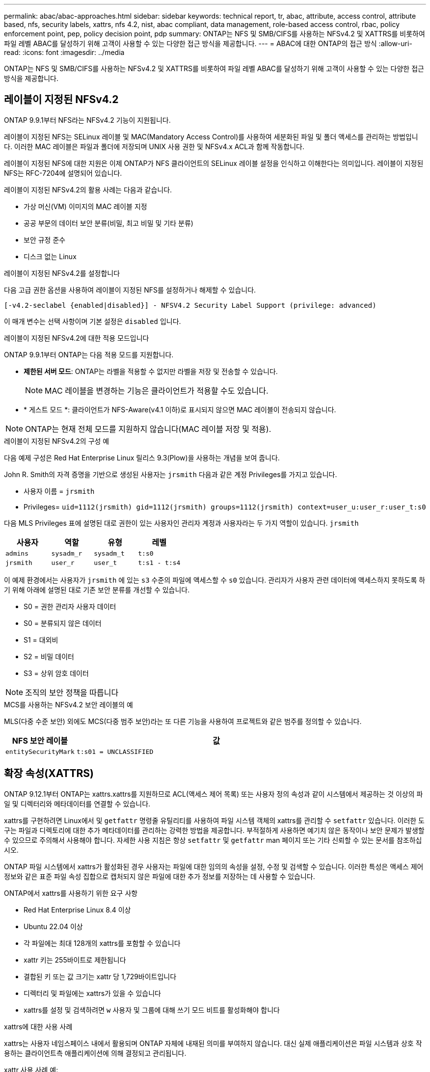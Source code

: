 ---
permalink: abac/abac-approaches.html 
sidebar: sidebar 
keywords: technical report, tr, abac, attribute, access control, attribute based, nfs, security labels, xattrs, nfs 4.2, nist, abac compliant, data management, role-based access control, rbac, policy enforcement point, pep, policy decision point, pdp 
summary: ONTAP는 NFS 및 SMB/CIFS를 사용하는 NFSv4.2 및 XATTRS를 비롯하여 파일 레벨 ABAC를 달성하기 위해 고객이 사용할 수 있는 다양한 접근 방식을 제공합니다. 
---
= ABAC에 대한 ONTAP의 접근 방식
:allow-uri-read: 
:icons: font
:imagesdir: ../media


[role="lead"]
ONTAP는 NFS 및 SMB/CIFS를 사용하는 NFSv4.2 및 XATTRS를 비롯하여 파일 레벨 ABAC를 달성하기 위해 고객이 사용할 수 있는 다양한 접근 방식을 제공합니다.



== 레이블이 지정된 NFSv4.2

ONTAP 9.9.1부터 NFS라는 NFSv4.2 기능이 지원됩니다.

레이블이 지정된 NFS는 SELinux 레이블 및 MAC(Mandatory Access Control)를 사용하여 세분화된 파일 및 폴더 액세스를 관리하는 방법입니다. 이러한 MAC 레이블은 파일과 폴더에 저장되며 UNIX 사용 권한 및 NFSv4.x ACL과 함께 작동합니다.

레이블이 지정된 NFS에 대한 지원은 이제 ONTAP가 NFS 클라이언트의 SELinux 레이블 설정을 인식하고 이해한다는 의미입니다. 레이블이 지정된 NFS는 RFC-7204에 설명되어 있습니다.

레이블이 지정된 NFSv4.2의 활용 사례는 다음과 같습니다.

* 가상 머신(VM) 이미지의 MAC 레이블 지정
* 공공 부문의 데이터 보안 분류(비밀, 최고 비밀 및 기타 분류)
* 보안 규정 준수
* 디스크 없는 Linux


.레이블이 지정된 NFSv4.2를 설정합니다
다음 고급 권한 옵션을 사용하여 레이블이 지정된 NFS를 설정하거나 해제할 수 있습니다.

[source, cli]
----
[-v4.2-seclabel {enabled|disabled}] - NFSV4.2 Security Label Support (privilege: advanced)
----
이 매개 변수는 선택 사항이며 기본 설정은 `disabled` 입니다.

.레이블이 지정된 NFSv4.2에 대한 적용 모드입니다
ONTAP 9.9.1부터 ONTAP는 다음 적용 모드를 지원합니다.

* *제한된 서버 모드*: ONTAP는 라벨을 적용할 수 없지만 라벨을 저장 및 전송할 수 있습니다.
+

NOTE: MAC 레이블을 변경하는 기능은 클라이언트가 적용할 수도 있습니다.

* * 게스트 모드 *: 클라이언트가 NFS-Aware(v4.1 이하)로 표시되지 않으면 MAC 레이블이 전송되지 않습니다.



NOTE: ONTAP는 현재 전체 모드를 지원하지 않습니다(MAC 레이블 저장 및 적용).

.레이블이 지정된 NFSv4.2의 구성 예
다음 예제 구성은 Red Hat Enterprise Linux 릴리스 9.3(Plow)을 사용하는 개념을 보여 줍니다.

John R. Smith의 자격 증명을 기반으로 생성된 사용자는 `jrsmith` 다음과 같은 계정 Privileges를 가지고 있습니다.

* 사용자 이름 = `jrsmith`
* Privileges= `uid=1112(jrsmith) gid=1112(jrsmith) groups=1112(jrsmith) context=user_u:user_r:user_t:s0`


다음 MLS Privileges 표에 설명된 대로 권한이 있는 사용자인 관리자 계정과 사용자라는 두 가지 역할이 있습니다. `jrsmith`

[cols="26%a,24%a,25%a,25%a"]
|===
| 사용자 | 역할 | 유형 | 레벨 


 a| 
`admins`
 a| 
`sysadm_r`
 a| 
`sysadm_t`
 a| 
`t:s0`



 a| 
`jrsmith`
 a| 
`user_r`
 a| 
`user_t`
 a| 
`t:s1 - t:s4`

|===
이 예제 환경에서는 사용자가 `jrsmith` 에 있는 `s3` 수준의 파일에 액세스할 수 `s0` 있습니다. 관리자가 사용자 관련 데이터에 액세스하지 못하도록 하기 위해 아래에 설명된 대로 기존 보안 분류를 개선할 수 있습니다.

* S0 = 권한 관리자 사용자 데이터
* S0 = 분류되지 않은 데이터
* S1 = 대외비
* S2 = 비밀 데이터
* S3 = 상위 암호 데이터



NOTE: 조직의 보안 정책을 따릅니다

.MCS를 사용하는 NFSv4.2 보안 레이블의 예
MLS(다중 수준 보안) 외에도 MCS(다중 범주 보안)라는 또 다른 기능을 사용하여 프로젝트와 같은 범주를 정의할 수 있습니다.

[cols="2a,8a"]
|===
| NFS 보안 레이블 | 값 


 a| 
`entitySecurityMark`
 a| 
`t:s01 = UNCLASSIFIED`

|===


== 확장 속성(XATTRS)

ONTAP 9.12.1부터 ONTAP는 xattrs.xattrs를 지원하므로 ACL(액세스 제어 목록) 또는 사용자 정의 속성과 같이 시스템에서 제공하는 것 이상의 파일 및 디렉터리와 메타데이터를 연결할 수 있습니다.

xattrs를 구현하려면 Linux에서 및 `getfattr` 명령줄 유틸리티를 사용하여 파일 시스템 객체의 xattrs를 관리할 수 `setfattr` 있습니다. 이러한 도구는 파일과 디렉토리에 대한 추가 메타데이터를 관리하는 강력한 방법을 제공합니다. 부적절하게 사용하면 예기치 않은 동작이나 보안 문제가 발생할 수 있으므로 주의해서 사용해야 합니다. 자세한 사용 지침은 항상 `setfattr` 및 `getfattr` man 페이지 또는 기타 신뢰할 수 있는 문서를 참조하십시오.

ONTAP 파일 시스템에서 xattrs가 활성화된 경우 사용자는 파일에 대한 임의의 속성을 설정, 수정 및 검색할 수 있습니다. 이러한 특성은 액세스 제어 정보와 같은 표준 파일 속성 집합으로 캡처되지 않은 파일에 대한 추가 정보를 저장하는 데 사용할 수 있습니다.

.ONTAP에서 xattrs를 사용하기 위한 요구 사항
* Red Hat Enterprise Linux 8.4 이상
* Ubuntu 22.04 이상
* 각 파일에는 최대 128개의 xattrs를 포함할 수 있습니다
* xattr 키는 255바이트로 제한됩니다
* 결합된 키 또는 값 크기는 xattr 당 1,729바이트입니다
* 디렉터리 및 파일에는 xattrs가 있을 수 있습니다
* xattrs를 설정 및 검색하려면 `w` 사용자 및 그룹에 대해 쓰기 모드 비트를 활성화해야 합니다


.xattrs에 대한 사용 사례
xattrs는 사용자 네임스페이스 내에서 활용되며 ONTAP 자체에 내재된 의미를 부여하지 않습니다. 대신 실제 애플리케이션은 파일 시스템과 상호 작용하는 클라이언트측 애플리케이션에 의해 결정되고 관리됩니다.

xattr 사용 사례 예:

* 파일 생성을 담당하는 응용 프로그램의 이름을 기록합니다.
* 파일을 가져온 이메일 메시지에 대한 참조 유지 관리
* 파일 객체 구성을 위한 범주화 프레임워크 설정
* 원본 다운로드 소스의 URL로 파일 레이블 지정


.xattrs 관리 명령입니다
* `setfattr`: 파일 또는 디렉토리의 확장 속성을 설정합니다.
+
`setfattr -n <attribute_name> -v <attribute_value> <file or directory name>`

+
명령 예:

+
`setfattr -n user.comment -v test example.txt`

* `getfattr`: 특정 확장 특성의 값을 검색하거나 파일이나 디렉터리의 모든 확장 특성을 나열합니다.
+
특정 속성:
`getfattr -n <attribute_name> <file or directory name>`

+
모든 속성:
`getfattr <file or directory name>`

+
명령 예:

+
`getfattr -n user.comment example.txt`



[cols="2a,8a"]
|===
| 문자 수 | 값 


 a| 
`user.digitalIdentifier`
 a| 
`CN=John Smith jrsmith, OU=Finance, OU=U.S.ACME, O=US, C=US`



 a| 
`user.countryOfAffiliations`
 a| 
`USA`

|===


== 확장 특성에 대한 ACE를 사용하는 사용자 권한

ACE(액세스 제어 항목)는 ACL(액세스 제어 목록) 내의 구성 요소로, 파일 또는 디렉터리와 같은 특정 리소스에 대해 개별 사용자 또는 사용자 그룹에 부여된 액세스 권한이나 권한을 정의합니다. 각 ACE는 허용 또는 거부된 액세스 유형을 지정하며 특정 보안 주체(사용자 또는 그룹 ID)와 연결됩니다.

|===
| 파일 형식 | xattr를 검색합니다 | xattrs를 설정합니다 


| 파일 | R | a, w, T, 키 


| 디렉토리 | R | T 
|===
xattrs에 필요한 권한에 대한 설명:

* xattr 검색 * : 사용자가 파일이나 디렉토리의 확장된 속성을 읽는 데 필요한 권한입니다. "R"은 읽기 권한이 필요하다는 것을 나타냅니다. * xattrs * 설정: 확장 속성을 수정하거나 설정하는 데 필요한 권한입니다. "a,""w" 및 "T"는 추가, 쓰기 및 xattrs와 관련된 특정 사용 권한 등 다양한 사용 권한의 예를 나타냅니다. * 파일 *: 사용자는 확장 속성을 설정하려면 추가, 쓰기 및 xattrs와 관련된 특별 권한이 필요합니다. *디렉터리*: 확장 특성을 설정하려면 특정 권한 "T"가 필요합니다.



== xattrs에 대한 SMB/CIFS 프로토콜 지원

SMB/CIFS 프로토콜에 대한 ONTAP의 지원은 Windows 환경에서 파일 메타데이터의 필수적인 부분인 xattrs를 포괄적으로 처리할 수 있도록 확장되었습니다. 확장 특성을 사용하면 사용자 및 응용 프로그램에서 만든 이 세부 정보, 사용자 지정 보안 설명자 또는 응용 프로그램별 데이터와 같은 표준 파일 특성 집합 이상의 추가 정보를 저장할 수 있습니다. ONTAP의 SMB/CIFS 구현은 이러한 xattrs가 완벽하게 지원되므로 기능 및 정책 적용을 위해 메타데이터에 의존하는 Windows 서비스 및 애플리케이션과 원활하게 통합할 수 있습니다.

ONTAP에서 관리하는 SMB/CIFS 공유를 통해 파일을 액세스하거나 전송할 때 시스템은 xattrs의 무결성을 유지하여 모든 메타데이터가 보존되고 일관성을 유지합니다. 이는 보안 설정을 유지 관리하고 구성 또는 작업에 xattrs를 사용하는 응용 프로그램에 특히 중요합니다. ONTAP는 SMB/CIFS 컨텍스트 내에서 xattrs를 강력하게 처리하므로 서로 다른 플랫폼 및 환경 간에 파일을 공유할 수 있으며, 사용자에게 원활한 환경을 제공하고 관리자가 데이터 거버넌스 정책을 준수할 수 있습니다. 협업, 데이터 아카이빙, 규정 준수 등 어떤 용도로 사용하든 SMB/CIFS 공유 내에서 ONTAP가 관심을 기울이는 것은 혼합 OS 환경에서 탁월한 데이터 관리와 상호 운용성에 대한 약속입니다.



== ABAC의 PEP(Policy Enforcement Point) 및 PDP(Policy Decision Point)입니다

ABAC(속성 기반 액세스 제어) 시스템에서 PEP(정책 적용 지점)와 PDP(정책 결정 지점)가 중요한 역할을 합니다. PEP는 액세스 제어 정책을 적용하는 역할을 담당하며 PDP는 정책에 따라 액세스 허용 또는 거부 여부를 결정합니다.

제공된 Python 코드 스니펫의 맥락에서, 스크립트 자체는 PEP의 역할을 한다. 이 명령은 파일을 열고 내용을 읽어 파일에 대한 액세스 권한을 부여하거나 를 발생시켜 액세스를 거부함으로써 액세스 제어 결정을 `PermissionError` 적용합니다.

반면 PDP는 기본 SELinux 시스템의 일부가 될 것입니다. 스크립트가 특정 SELinux 컨텍스트를 사용하여 파일을 열려고 하면 SELinux 시스템은 해당 정책을 확인하여 액세스 허용 또는 거부 여부를 결정합니다. 그런 다음 이 결정은 스크립트에 의해 적용됩니다.

다음은 ABAC 환경에서 이 코드가 작동하는 방식을 단계별로 설명하는 예제입니다.

. 스크립트는 함수를 사용하여 `selinux.setcon()` SELinux 컨텍스트를 컨텍스트로 `jrsmith` 설정합니다. 이는 파일에 액세스하는 것과 `jrsmith` 같습니다.
. 스크립트가 파일을 열려고 합니다. 이 부분에서 PEP가 사용됩니다.
. SELinux 시스템은 해당 정책을 검사하여 (또는 더 구체적으로 SELinux 컨텍스트가 있는 사용자 `jrsmith`) 파일에 액세스할 수 있는지 `jrsmith` 확인합니다. PDP의 역할입니다.
. 가 파일에 액세스할 수 있는 경우 `jrsmith` SELinux 시스템은 스크립트가 파일을 열 수 있도록 하고 스크립트는 파일의 내용을 읽고 인쇄합니다.
. 가 파일에 액세스할 수 없는 경우 `jrsmith` SELinux 시스템은 스크립트가 파일을 열 수 없도록 하고 스크립트가 를 발생시킵니다. `PermissionError`
. 스크립트는 임시 컨텍스트 변경이 다른 작업에 영향을 미치지 않도록 원래 SELinux 컨텍스트를 복원합니다.


python을 사용하여 컨텍스트를 가져오는 코드는 아래에 표시되며 여기서 변수 파일 경로는 검사할 문서입니다.

[listing]
----
#Get the current context

context = selinux.getfilecon(file_path)[1]
----


== ONTAP 클론 복제 및 SnapMirror

ONTAP의 클론 생성 및 SnapMirror 기술은 효율적이고 안정적인 데이터 복제 및 복제 기능을 제공하도록 설계되었으며, 확장된 속성(xattrs)을 포함한 파일 데이터의 모든 측면을 보존하고 파일과 함께 전송합니다. xattrs는 보안 레이블, 액세스 제어 정보, 사용자 정의 데이터 등 파일과 관련된 추가 메타데이터를 저장하는 데 있어 매우 중요합니다.

ONTAP의 FlexClone 기술을 사용하여 볼륨을 클론 복제하면 볼륨의 쓰기 가능한 정확한 복제본이 생성됩니다. 이 복제 프로세스는 즉각적이고 공간 효율적이며 모든 파일 데이터와 메타데이터가 포함되어 xattrs가 완전히 복제되도록 합니다. 마찬가지로, SnapMirror는 데이터가 완벽한 충실도로 보조 시스템에 미러링되도록 보장합니다. 여기에는 이 메타데이터에 의존하는 응용 프로그램이 올바르게 작동하는 데 중요한 xattrs가 포함됩니다.

NetApp ONTAP는 클론 복제 및 복제 작업에 xattrs를 포함함으로써 모든 특성을 갖춘 전체 데이터 세트를 운영 및 2차 스토리지 시스템에서 일관되게 사용할 수 있도록 보장합니다. 일관된 데이터 보호, 빠른 복구, 규정 준수 및 규정 준수 표준을 준수해야 하는 조직에는 이러한 포괄적인 데이터 관리 접근 방식이 필수적입니다. 또한 온프레미스와 클라우드에서 다양한 환경에서 데이터 관리를 간소화하여 이러한 프로세스 중에 데이터가 완전하고 변경되지 않았다는 확신을 사용자에게 제공합니다.


NOTE: NFSv4.2 보안 레이블에는 에 정의된 주의 사항이 <<레이블이 지정된 NFSv4.2>>있습니다.



== 데이터에 대한 액세스를 제어하는 예

John R Smith의 PKI 인증서에 저장된 데이터에 대한 다음 예제 항목은 NetApp의 접근 방식을 파일에 적용하고 세분화된 액세스 제어를 제공하는 방법을 보여 줍니다.


NOTE: 이러한 예는 설명을 위한 것이며 NFSv4.2 보안 레이블 및 xattrs 메타데이터를 정의하는 것은 정부의 책임입니다. 업데이트 및 레이블 보존에 대한 자세한 내용은 간단한 사용을 위해 생략됩니다.

[cols="2a,8a"]
|===
| 키 | 값 


 a| 
entitySecurityMark 를 클릭합니다
 a| 
T:s01 = 분류되지 않음



 a| 
정보
 a| 
[listing]
----
{
  "commonName": {
    "value": "Smith John R jrsmith"
  },
  "emailAddresses": [
    {
      "value": "jrsmith@dod.mil"
    }
  ],
  "employeeId": {
    "value": "00000387835"
  },
  "firstName": {
    "value": "John"
  },
  "lastName": {
    "value": "Smith"
  },
  "telephoneNumber": {
    "value": "938/260-9537"
  },
  "uid": {
    "value": "jrsmith"
  }
}
----


 a| 
사양
 a| 
"DoD"



 a| 
UUID입니다
 a| 
b4111349-7875-4115-AD30-0928565f2e15



 a| 
관리자 조직
 a| 
[listing]
----
{
   "value": "DoD"
}
----


 a| 
브리핑
 a| 
[listing]
----
[
  {
    "value": "ABC1000"
  },
  {
    "value": "DEF1001"
  },
  {
    "value": "EFG2000"
  }
]
----


 a| 
시민 상태
 a| 
[listing]
----
{
  "value": "US"
}
----


 a| 
여유값
 a| 
[listing]
----
[
  {
    "value": "TS"
  },
  {
    "value": "S"
  },
  {
    "value": "C"
  },
  {
    "value": "U"
  }
]
----


 a| 
국가/지역 제휴
 a| 
[listing]
----
[
  {
    "value": "USA"
  }
]
----


 a| 
디지털 식별자입니다
 a| 
[listing]
----
{
  "classification": "UNCLASSIFIED",
  "value": "cn=smith john r jrsmith, ou=dod, o=u.s. government, c=us"
}
----


 a| 
파종
 a| 
[listing]
----
{
   "value": "DoD"
}
----


 a| 
DutyOrganization(이중 조직
 a| 
[listing]
----
{
   "value": "DoD"
}
----


 a| 
entityType 을 선택합니다
 a| 
[listing]
----
{
   "value": "GOV"
}
----


 a| 
FineAccessControls 를 참조하십시오
 a| 
[listing]
----
[
   {
      "value": "SI"
   },
   {
      "value": "TK"
   },
   {
      "value": "NSYS"
   }
]
----
|===
이러한 PKI 권한은 데이터 유형 및 특성을 포함한 John R. Smith의 액세스 세부 정보를 보여 줍니다.

John R. Smith가 관련 정책 지침 발급에 따라 _ "sample_analysis.doc" _ 라는 문서를 작성하여 저장한 경우 사용자는 다음 이미지에 표시된 대로 문서의 분류에 따라 적절한 배너 및 부분 표시, 기관 및 원산지 사무소, 적절한 분류 기관 블록을 추가합니다. 이 풍부한 메타데이터는 NLP(Natural Language Processing)로 스캔하고 표시에서 의미를 만들기 위해 규칙을 적용한 후에만 이해할 수 있습니다. NetApp BlueXP  분류와 같은 도구는 이러한 작업을 수행할 수 있지만 문서 내부를 보기 위한 권한이 필요하기 때문에 액세스 제어 의사 결정에 효율성이 떨어집니다.

.분류되지 않은 CAPCO 문서 부분 표시
image:abac-unclassified.png["미분류 CAPCO 문서 부분 표시의 예"]

IC-TDF 메타데이터가 파일과 별도로 저장되는 시나리오에서 NetApp는 세분화된 액세스 제어 계층을 추가로 지원합니다. 여기에는 디렉토리 레벨 및 각 파일과 관련된 액세스 제어 정보가 모두 저장됩니다. 예를 들어, 파일에 연결된 다음 태그를 고려해 보십시오.

* NFSv4.2 보안 레이블: 보안 결정을 내리는 데 사용됩니다
* xattrs: 파일 및 조직 프로그램 요구 사항과 관련된 보충 정보를 제공합니다


다음 키-값 쌍은 xattrs로 저장될 수 있는 메타데이터의 예이며 파일의 생성자 및 관련 보안 분류에 대한 자세한 정보를 제공합니다. 이 메타데이터는 클라이언트 응용 프로그램에서 정보에 기반한 액세스 결정을 내리고 조직의 표준 및 요구 사항에 따라 파일을 구성하는 데 활용될 수 있습니다.

[cols="2a,8a"]
|===
| 키 | 값 


 a| 
`user.uuid`
 a| 
`"761d2e3c-e778-4ee4-997b-3bb9a6a1d3fa"`



 a| 
`user.entitySecurityMark`
 a| 
`"UNCLASSIFIED"`



 a| 
`user.specification`
 a| 
`"INFO"`



 a| 
`user.Info`
 a| 
[listing]
----
{
  "commonName": {
    "value": "Smith John R jrsmith"
  },
  "currentOrganization": {
    "value": "TUV33"
  },
  "displayName": {
    "value": "John Smith"
  },
  "emailAddresses": [
    "jrsmith@example.org"
  ],
  "employeeId": {
    "value": "00000405732"
  },
  "firstName": {
    "value": "John"
  },
  "lastName": {
    "value": "Smith"
  },
  "managers": [
    {
      "value": ""
    }
  ],
  "organizations": [
    {
      "value": "TUV33"
    },
    {
      "value": "WXY44"
    }
  ],
  "personalTitle": {
    "value": ""
  },
  "secureTelephoneNumber": {
    "value": "506-7718"
  },
  "telephoneNumber": {
    "value": "264/160-7187"
  },
  "title": {
    "value": "Software Engineer"
  },
  "uid": {
    "value": "jrsmith"
  }
}
----


 a| 
`user.geo_point`
 a| 
`[-78.7941, 35.7956]`

|===


== 라벨에 대한 변경 감사

xattrs 또는 NFS 보안 레이블의 변경 사항을 감사하는 것은 파일 시스템 관리 및 보안의 중요한 부분입니다. 표준 파일 시스템 감사 툴을 사용하면 확장된 특성 및 보안 레이블 수정을 비롯하여 파일 시스템에 대한 모든 변경 사항을 모니터링하고 기록할 수 있습니다.

Linux 환경에서 `auditd` 데몬은 일반적으로 파일 시스템 이벤트에 대한 감사를 설정하는 데 사용됩니다. 관리자는, `lsetxattr` 등의 xattr 변경과 관련된 특정 시스템 호출을 감시하고 `fsetxattr`, 특성을 설정하고 `removexattr`, `lremovexattr` `fremovexattr` 속성을 제거하는 규칙을 구성할 수 `setxattr` 있습니다.

ONTAP FPolicy는 파일 작업을 실시간으로 모니터링하고 제어하기 위한 강력한 프레임워크를 제공하여 이러한 기능을 확장합니다. 다양한 xattr 이벤트를 지원하도록 FPolicy를 구성하여 파일 작업을 세부적으로 제어하고 포괄적인 데이터 관리 정책을 적용할 수 있습니다.

xattrs를 사용하는 사용자, 특히 NFSv3 및 NFSv4 환경에서는 특정 파일 작업 및 필터 조합만 모니터링하도록 지원됩니다. NFSv3 및 NFSv4 파일 액세스 이벤트의 FPolicy 모니터링을 위해 지원되는 파일 작업 및 필터 조합 목록은 아래에 자세히 설명되어 있습니다.

[cols="25%a,75%a"]
|===
| 지원되는 파일 작업 | 지원되는 필터 


 a| 
`setattr`
 a| 
`offline-bit, setattr_with_owner_change, setattr_with_group_change, setattr_with_mode_change, setattr_with_modify_time_change, setattr_with_access_time_change, setattr_with_size_change, exclude_directory`

|===
.SetAttr 작업에 대한 auditd 로그 스니펫의 예:
[listing]
----
type=SYSCALL msg=audit(1713451401.168:106964): arch=c000003e syscall=188
success=yes exit=0 a0=7fac252f0590 a1=7fac251d4750 a2=7fac252e50a0 a3=25
items=1 ppid=247417 pid=247563 auid=1112 uid=1112 gid=1112 euid=1112
suid=1112 fsuid=1112 egid=1112 sgid=1112 fsgid=1112 tty=pts0 ses=141
comm="python3" exe="/usr/bin/python3.9"
subj=unconfined_u:unconfined_r:unconfined_t:s0-s0:c0.c1023
key="*set-xattr*"ARCH=x86_64 SYSCALL=**setxattr** AUID="jrsmith"
UID="jrsmith" GID="jrsmith" EUID="jrsmith" SUID="jrsmith"
FSUID="jrsmith" EGID="jrsmith" SGID="jrsmith" FSGID="jrsmith"
----
xattrs로 작업하는 사용자를 위한 ONTAP FPolicy를 활성화함으로써 파일 시스템의 무결성 및 보안을 유지하는 데 필수적인 가시성과 제어 계층을 확보할 수 있습니다. FPolicy의 고급 모니터링 기능을 활용하면 xattrs에 대한 모든 변경 사항을 추적하고 감사하며 보안 및 규정 준수 표준에 부합하도록 할 수 있습니다. 파일 시스템 관리에 대한 이러한 사전 예방적 접근 방식 때문에 데이터 거버넌스 및 보호 전략을 개선하려는 모든 조직에 ONTAP FPolicy를 사용하도록 적극 권장합니다.



== ABAC ID 및 액세스 제어 소프트웨어와의 통합

ABAC(속성 기반 액세스 제어)의 기능을 최대한 활용하기 위해 ONTAP는 ABAC 지향 ID 및 액세스 관리 소프트웨어와 통합할 수 있습니다.


NOTE: 이 콘텐츠와 병행하여 NetApp는 GreyBox를 사용하여 참조 구현을 제공합니다. 이 콘텐츠의 한 가지 가정은 정부의 ID, 인증 및 액세스 서비스에 최소한 파일 시스템에 대한 액세스를 위한 중개인 역할을 하는 정책 적용 지점(PEP)과 정책 결정 지점(PDP)이 포함된다는 것입니다.

실용적인 환경에서 조직은 NFS 보안 레이블과 xattrs를 혼합하여 사용할 수 있습니다. 이러한 메타데이터는 분류, 보안, 애플리케이션 및 콘텐츠를 포함한 다양한 메타데이터를 나타내는 데 사용되며, 이러한 메타데이터는 모두 ABAC 결정을 내리는 데 중요한 역할을 합니다. 예를 들어, XATTR을 사용하여 PDP가 의사 결정 프로세스에 사용하는 리소스 속성을 저장할 수 있습니다. 파일의 분류 수준(예: "분류되지 않음", "기밀", "비밀" 또는 "최고 비밀")을 나타내도록 속성을 정의할 수 있습니다. 그런 다음 PDP는 이 속성을 활용하여 사용자가 분류 수준이 허용 수준 이하인 파일만 액세스하도록 제한하는 정책을 적용할 수 있습니다.

.ABAC에 대한 프로세스 흐름의 예
. 사용자가 PEP에 대한 시스템 액세스에 대한 자격 증명(예: PKI, OAuth, SAML)을 제공하고 PDP에서 결과를 가져옵니다.
+
PEP의 역할은 사용자의 액세스 요청을 가로채서 PDP로 전달하는 것입니다.

. 그런 다음 PDP는 설정된 ABAC 정책에 대해 이 요청을 평가합니다.
+
이러한 정책에서는 사용자, 해당 리소스 및 주변 환경과 관련된 다양한 특성을 고려합니다. 이러한 정책에 따라 PDP는 액세스 권한을 허용하거나 거부하도록 결정한 다음 이 결정을 다시 PEP에 전달합니다.

+
PDP는 PEP에 적용할 정책을 제공합니다. 그런 다음 PEP는 PDP의 결정에 따라 사용자의 액세스 요청을 허용하거나 거부하여 이 결정을 적용합니다.

. 요청이 성공하면 사용자는 ONTAP에 저장된 파일(예: AFF, AFF-C)을 요청합니다.
. 요청이 성공하면 PEP는 문서에서 미세 입자 액세스 제어 태그를 가져옵니다.
. PEP는 해당 사용자의 인증서를 기반으로 사용자에 대한 정책을 요청합니다.
. PEP는 사용자가 파일에 액세스할 수 있고 사용자가 파일을 검색할 수 있는 경우 정책 및 태그에 따라 결정합니다.



NOTE: 실제 액세스는 프록시가 아닌 토큰을 사용하여 수행할 수 있습니다.

image:abac-access-architecture.png["ABAC 액세스 아키텍처"]

.관련 정보
* link:https://www.netapp.com/media/10720-tr-4067.pdf["NFS in NetApp ONTAP: 모범 사례 및 구축 가이드"^]
* 설명 요청(RFC)
+
** RFC 2203: RPCSEC_GSS 프로토콜 사양
** RFC 3530: NFS(Network File System) 버전 4 프로토콜



